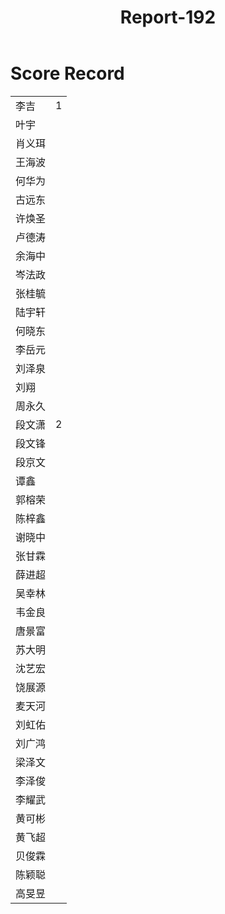 #+TITLE: Report-192

* Score Record

| 李吉   | 1 |
| 叶宇   |   |
| 肖义珥 |   |
| 王海波 |   |
| 何华为 |   |
| 古远东 |   |
| 许焕圣 |   |
| 卢德涛 |   |
| 余海中 |   |
| 岑法政 |   |
| 张桂毓 |   |
| 陆宇轩 |   |
| 何晓东 |   |
| 李岳元 |   |
| 刘泽泉 |   |
| 刘翔   |   |
| 周永久 |   |
| 段文潇 | 2 |
| 段文锋 |   |
| 段京文 |   |
| 谭鑫   |   |
| 郭榕荣 |   |
| 陈梓鑫 |   |
| 谢晓中 |   |
| 张甘霖 |   |
| 薛进超 |   |
| 吴幸林 |   |
| 韦金良 |   |
| 唐景富 |   |
| 苏大明 |   |
| 沈艺宏 |   |
| 饶展源 |   |
| 麦天河 |   |
| 刘虹佑 |   |
| 刘广鸿 |   |
| 梁泽文 |   |
| 李泽俊 |   |
| 李耀武 |   |
| 黄可彬 |   |
| 黄飞超 |   |
| 贝俊霖 |   |
| 陈颖聪 |   |
| 高旻昱 |   |
